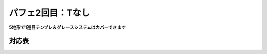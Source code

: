 ========================
パフェ2回目：Tなし
========================

**5地形で1巡目テンプレ＆グレースシステムはカバーできます**

対応表
===========================================

.. table::
   :widths: 10

   ============== ===== ===== ===== ===== =====
    IO**          A\\'  B\\'  C\\'  D\\'  E\\'
   ============== ===== ===== ===== ===== =====
    IOLJ            O
    IOSZ                                    O
    IOLS = IOJZ                       O
    IOLZ = IOJS         \(O\)         O
   ============== ===== ===== ===== ===== =====

.. table::
   :widths: 10

   ============== ===== ===== ===== ===== =====
    I***          A\\'  B\\'  C\\'  D\\'  E\\'
   ============== ===== ===== ===== ===== =====
    ILJS = ILJZ   \(O\)         O           O
    ILSZ = IJSZ           O
   ============== ===== ===== ===== ===== =====

.. table::
   :widths: 10

   ============== ===== ===== ===== ===== =====
    O***          A\\'  B\\'  C\\'  D\\'  E\\'
   ============== ===== ===== ===== ===== =====
    OLJS = OLJZ    O
    OLSZ = OJSZ           O
   ============== ===== ===== ===== ===== =====

.. table::
   :widths: 10

   ============== ===== ===== ===== ===== =====
    \****          A\\'  B\\'  C\\'  D\\'  E\\'
   ============== ===== ===== ===== ===== =====
    LJSZ                        O
   ============== ===== ===== ===== ===== =====
